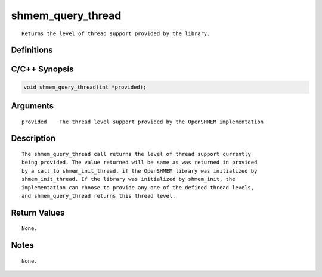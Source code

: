shmem_query_thread
=======

::

   Returns the level of thread support provided by the library.

Definitions
-----------

C/C++ Synopsis
--------------

.. code:: bash

   void shmem_query_thread(int *provided);

Arguments
---------

::

   provided    The thread level support provided by the OpenSHMEM implementation.

Description
-----------

::

   The shmem_query_thread call returns the level of thread support currently
   being provided. The value returned will be same as was returned in provided
   by a call to shmem_init_thread, if the OpenSHMEM library was initialized by
   shmem_init_thread. If the library was initialized by shmem_init, the
   implementation can choose to provide any one of the defined thread levels,
   and shmem_query_thread returns this thread level.

Return Values
-------------

::

   None.

Notes
-----

::

   None.
